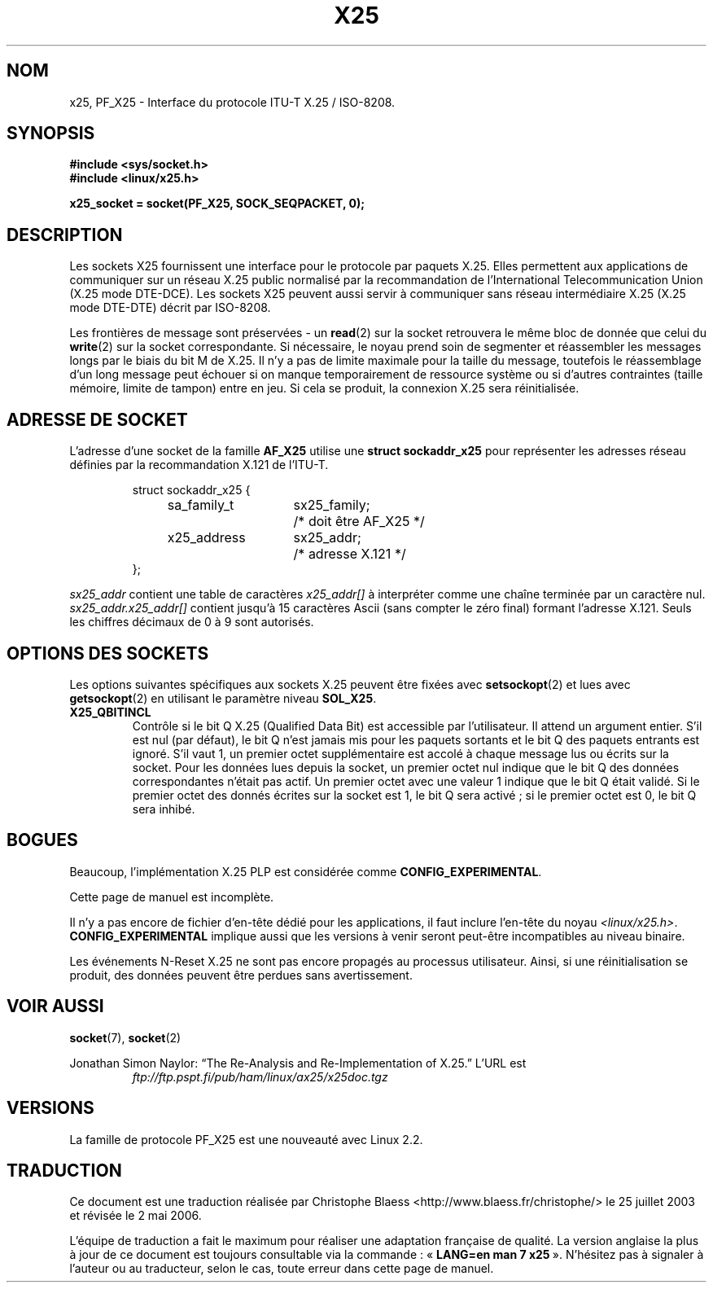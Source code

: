 .\" This man page is Copyright (C) 1998 Heiner Eisen.
.\" Permission is granted to distribute possibly modified copies
.\" of this page provided the header is included verbatim,
.\" and in case of nontrivial modification author and date
.\" of the modification is added to the header.
.\" $Id: x25.7,v 1.4 1999/05/18 10:35:12 freitag Exp $
.\" Traduction Christophe Blaess <ccb@club-internet.fr>
.\" Màj 25/07/2003 LDP-1.56
.\" Màj 27/06/2005 LDP-1.60
.\" Màj 01/05/2006 LDP-1.67.1
.\"
.TH X25 7 "1er décembre 1998" LDP "Manuel de l'admnistrateur Linux"
.SH NOM
x25, PF_X25 \- Interface du protocole ITU-T X.25 / ISO-8208.
.SH SYNOPSIS
.B #include <sys/socket.h>
.br
.B #include <linux/x25.h>
.sp
.B x25_socket = socket(PF_X25, SOCK_SEQPACKET, 0);
.\"
.SH DESCRIPTION
Les sockets X25 fournissent une interface pour le protocole par paquets X.25.
Elles permettent aux applications de communiquer sur un réseau X.25 public
normalisé par la recommandation de l'International Telecommunication Union
(X.25 mode DTE-DCE). Les sockets X25 peuvent aussi servir à communiquer sans
réseau intermédiaire X.25 (X.25 mode DTE-DTE) décrit par ISO-8208.
.PP
Les frontières de message sont préservées - un
.BR read (2)
sur la socket retrouvera le même bloc de donnée que celui du
.BR write (2)
sur la socket correspondante. Si nécessaire, le noyau prend soin de
segmenter et réassembler les messages longs par le biais du bit M de
X.25. Il n'y a pas de limite maximale pour la taille du message, toutefois
le réassemblage d'un long message peut échouer si on manque temporairement
de ressource système ou si d'autres contraintes (taille mémoire, limite
de tampon) entre en jeu. Si cela se produit, la connexion X.25 sera
réinitialisée.
.SH "ADRESSE DE SOCKET"
L'adresse d'une socket de la famille
.B AF_X25
utilise une
.B struct sockaddr_x25
pour représenter les adresses réseau définies par la
recommandation X.121 de l'ITU-T.
.PP
.RS
.nf
.ta 4n 18n 32n
struct sockaddr_x25 {
	sa_family_t	sx25_family;	/* doit être AF_X25 */
	x25_address	sx25_addr;	/* adresse X.121    */
};
.ta
.fi
.RE
.PP
.I sx25_addr
contient une table de caractères
.I x25_addr[]
à interpréter comme une chaîne terminée par un caractère nul.
.I sx25_addr.x25_addr[]
contient jusqu'à 15 caractères Ascii (sans compter le zéro final)
formant l'adresse X.121.
Seuls les chiffres décimaux de 0 à 9 sont autorisés.
.SH "OPTIONS DES SOCKETS"
Les options suivantes spécifiques aux sockets X.25 peuvent être fixées avec
.BR setsockopt (2)
et lues avec
.BR getsockopt (2)
en utilisant le paramètre niveau
.BR SOL_X25 .
.TP
.B X25_QBITINCL
Contrôle si le bit Q\ X.25 (Qualified Data Bit) est accessible par
l'utilisateur. Il attend un argument entier. S'il est nul (par défaut),
le bit Q n'est jamais mis pour les paquets sortants et le bit Q des paquets
entrants est ignoré. S'il vaut 1, un premier octet supplémentaire est accolé
à chaque message lus ou écrits sur la socket. Pour les données lues depuis
la socket, un premier octet nul indique que le bit Q des données
correspondantes n'était pas actif. Un premier octet avec une valeur 1
indique que le bit Q était validé.
Si le premier octet des donnés écrites sur la socket est 1, le bit Q
sera activé\ ; si le premier octet est 0, le bit Q sera inhibé.
.SH BOGUES
Beaucoup, l'implémentation X.25 PLP est considérée comme
.BR CONFIG_EXPERIMENTAL .
.PP
Cette page de manuel est incomplète.
.PP
Il n'y a pas encore de fichier d'en-tête dédié pour les applications, il
faut inclure l'en-tête du noyau
.IR <linux/x25.h> .
.B CONFIG_EXPERIMENTAL
implique aussi que les versions à venir seront
peut-être incompatibles au niveau binaire.
.PP
Les événements N-Reset X.25 ne sont pas encore propagés au processus
utilisateur. Ainsi, si une réinitialisation se produit, des données peuvent
être perdues sans avertissement.
.SH "VOIR AUSSI"
.BR socket (7),
.BR socket (2)
.PP
Jonathan Simon Naylor:
\(lqThe Re-Analysis and Re-Implementation of X.25.\(rq
L'URL est
.RS
.I ftp://ftp.pspt.fi/pub/ham/linux/ax25/x25doc.tgz
.RE
.SH VERSIONS
La famille de protocole PF_X25 est une nouveauté avec Linux 2.2.
.SH TRADUCTION
.PP
Ce document est une traduction réalisée par Christophe Blaess
<http://www.blaess.fr/christophe/> le 25\ juillet\ 2003
et révisée le 2\ mai\ 2006.
.PP
L'équipe de traduction a fait le maximum pour réaliser une adaptation
française de qualité. La version anglaise la plus à jour de ce document est
toujours consultable via la commande\ : «\ \fBLANG=en\ man\ 7\ x25\fR\ ».
N'hésitez pas à signaler à l'auteur ou au traducteur, selon le cas, toute
erreur dans cette page de manuel.
